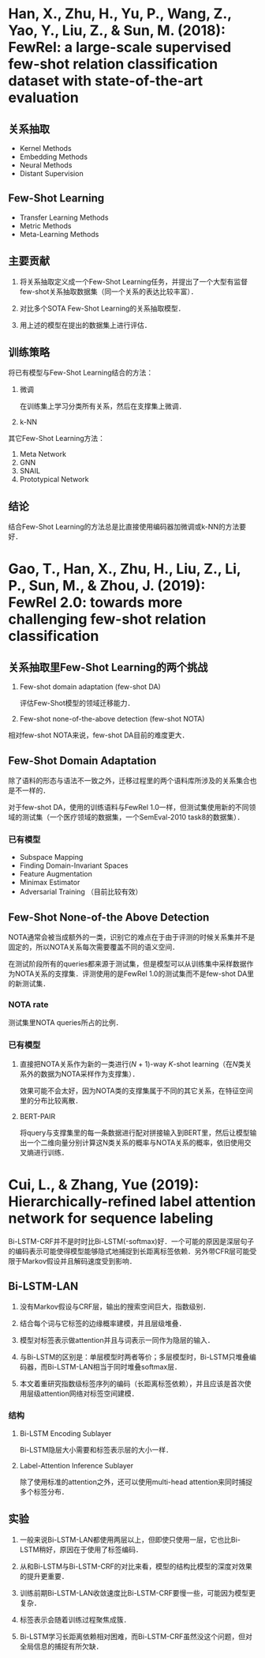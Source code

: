 * Han, X., Zhu, H., Yu, P., Wang, Z., Yao, Y., Liu, Z., & Sun, M. (2018): FewRel: a large-scale supervised few-shot relation classification dataset with state-of-the-art evaluation
:PROPERTIES:
:Custom_ID: han-2018-fewrel
:END:

** 关系抽取

- Kernel Methods
- Embedding Methods
- Neural Methods
- Distant Supervision

** Few-Shot Learning

- Transfer Learning Methods
- Metric Methods
- Meta-Learning Methods

** 主要贡献

1. 将关系抽取定义成一个Few-Shot Learning任务，并提出了一个大型有监督few-shot关系抽取数据集（同一个关系的表达比较丰富）．

2. 对比多个SOTA Few-Shot Learning的关系抽取模型．

3. 用上述的模型在提出的数据集上进行评估．

** 训练策略

将已有模型与Few-Shot Learning结合的方法：

1. 微调

   在训练集上学习分类所有关系，然后在支撑集上微调．

2. k-NN

其它Few-Shot Learning方法：

1. Meta Network
2. GNN
3. SNAIL
4. Prototypical Network

** 结论

结合Few-Shot Learning的方法总是比直接使用编码器加微调或k-NN的方法要好．

* Gao, T., Han, X., Zhu, H., Liu, Z., Li, P., Sun, M., & Zhou, J. (2019): FewRel 2.0: towards more challenging few-shot relation classification
:PROPERTIES:
:Custom_ID: gao-etal-2019-fewrel-2
:END:

** 关系抽取里Few-Shot Learning的两个挑战

1. Few-shot domain adaptation (few-shot DA)

   评估Few-Shot模型的领域迁移能力．

2. Few-shot none-of-the-above detection (few-shot NOTA)

相对few-shot NOTA来说，few-shot DA目前的难度更大．

** Few-Shot Domain Adaptation

除了语料的形态与语法不一致之外，迁移过程里的两个语料库所涉及的关系集合也是不一样的．

对于few-shot DA，使用的训练语料与FewRel 1.0一样，但测试集使用新的不同领域的测试集（一个医疗领域的数据集，一个SemEval-2010 task8的数据集）．

*** 已有模型

- Subspace Mapping
- Finding Domain-Invariant Spaces
- Feature Augmentation
- Minimax Estimator
- Adversarial Training （目前比较有效）

** Few-Shot None-of-the Above Detection

NOTA通常会被当成额外的一类，识别它的难点在于由于评测的时候关系集并不是固定的，所以NOTA关系每次需要覆盖不同的语义空间．

在测试阶段所有的queries都来源于测试集，但是模型可以从训练集中采样数据作为NOTA关系的支撑集．评测使用的是FewRel 1.0的测试集而不是few-shot DA里的新测试集．

*** NOTA rate

测试集里NOTA queries所占的比例．

*** 已有模型

1. 直接把NOTA关系作为新的一类进行(\(N\) + 1)-way \(K\)-shot learning（在\(N\)类关系外的数据为NOTA采样作为支撑集）．

   效果可能不会太好，因为NOTA类的支撑集属于不同的其它关系，在特征空间里的分布比较离散．

2. BERT-PAIR

   将query与支撑集里的每一条数据进行配对拼接输入到BERT里，然后让模型输出一个二维向量分别计算这N类关系的概率与NOTA关系的概率，依旧使用交叉熵进行训练．

* Cui, L., & Zhang, Yue (2019): Hierarchically-refined label attention network for sequence labeling
:PROPERTIES:
:Custom_ID: cui-2019-bilstm-lan
:END:

Bi-LSTM-CRF并不是时时比Bi-LSTM(-softmax)好．一个可能的原因是深层句子的编码表示可能使得模型能够隐式地捕捉到长距离标签依赖．另外带CFR层可能受限于Markov假设并且解码速度受到影响．

** Bi-LSTM-LAN

1. 没有Markov假设与CRF层，输出的搜索空间巨大，指数级别．

2. 结合每个词与它标签的边缘概率建模，并且层级堆叠．

3. 模型对标签表示做attention并且与词表示一同作为隐层的输入．

4. 与Bi-LSTM的区别是：单层模型时两者等价；多层模型时，Bi-LSTM只堆叠编码器，而Bi-LSTM-LAN相当于同时堆叠softmax层．

6. 本文着重研究指数级标签序列的编码（长距离标签依赖），并且应该是首次使用层级attention网络对标签空间建模．

*** 结构

1. Bi-LSTM Encoding Sublayer

   Bi-LSTM隐层大小需要和标签表示层的大小一样．

2. Label-Attention Inference Sublayer

   #+begin_src latex :results drawer :exports results
   \begin{eqnarray}
     H^{l} & = &  \text{attention}(Q, K, V) = \alpha V \nonumber \\
     \alpha & = & \text{softmax}(\frac{QK^{T}}{\sqrt{d_{h}}}) \nonumber
   \end{eqnarray}
   #+end_src

   除了使用标准的attention之外，还可以使用multi-head attention来同时捕捉多个标签分布．

** 实验

1. 一般来说Bi-LSTM-LAN都使用两层以上，但即使只使用一层，它也比Bi-LSTM稍好，原因在于使用了标签编码．

2. 从和Bi-LSTM与Bi-LSTM-CRF的对比来看，模型的结构比模型的深度对效果的提升更重要．

3. 训练前期Bi-LSTM-LAN收敛速度比Bi-LSTM-CRF要慢一些，可能因为模型更复杂．

4. 标签表示会随着训练过程聚焦成簇．

5. Bi-LSTM学习长距离依赖相对困难，而Bi-LSTM-CRF虽然没这个问题，但对全局信息的捕捉有所欠缺．
